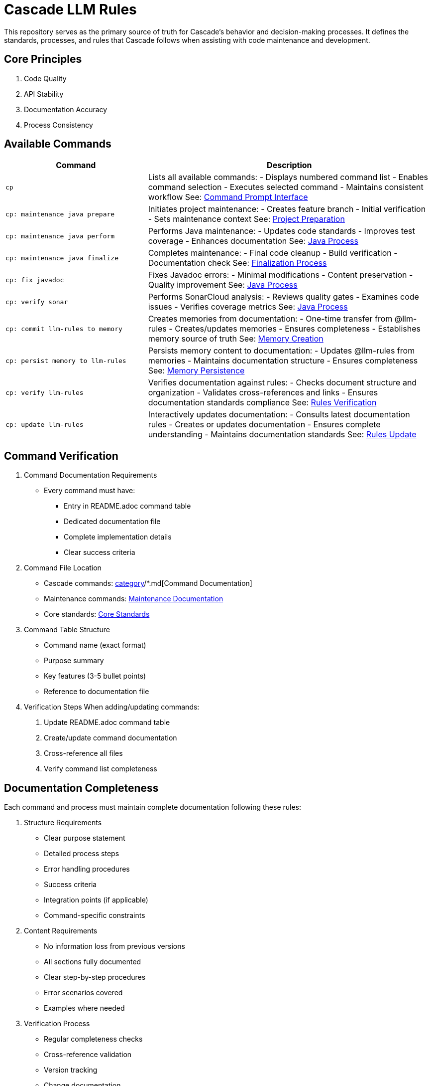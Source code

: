 = Cascade LLM Rules

This repository serves as the primary source of truth for Cascade's behavior and decision-making processes. It defines the standards, processes, and rules that Cascade follows when assisting with code maintenance and development.

== Core Principles

1. Code Quality
2. API Stability
3. Documentation Accuracy
4. Process Consistency

== Available Commands

[cols="1,2"]
|===
|Command |Description

|`cp`
|Lists all available commands:
- Displays numbered command list
- Enables command selection
- Executes selected command
- Maintains consistent workflow
See: link:cascade/commands/core/cp.md[Command Prompt Interface]

|`cp: maintenance java prepare`
|Initiates project maintenance:
- Creates feature branch
- Initial verification
- Sets maintenance context
See: link:maintenance/prepare.md[Project Preparation]

|`cp: maintenance java perform`
|Performs Java maintenance:
- Updates code standards
- Improves test coverage
- Enhances documentation
See: link:maintenance/java/process.md[Java Process]

|`cp: maintenance java finalize`
|Completes maintenance:
- Final code cleanup
- Build verification
- Documentation check
See: link:maintenance/finalize.md[Finalization Process]

|`cp: fix javadoc`
|Fixes Javadoc errors:
- Minimal modifications
- Content preservation
- Quality improvement
See: link:maintenance/java/process.md[Java Process]

|`cp: verify sonar`
|Performs SonarCloud analysis:
- Reviews quality gates
- Examines code issues
- Verifies coverage metrics
See: link:maintenance/java/process.md[Java Process]

|`cp: commit llm-rules to memory`
|Creates memories from documentation:
- One-time transfer from @llm-rules
- Creates/updates memories
- Ensures completeness
- Establishes memory source of truth
See: link:cascade/commands/memory/commit.md[Memory Creation]

|`cp: persist memory to llm-rules`
|Persists memory content to documentation:
- Updates @llm-rules from memories
- Maintains documentation structure
- Ensures completeness
See: link:cascade/commands/memory/persist.md[Memory Persistence]

|`cp: verify llm-rules`
|Verifies documentation against rules:
- Checks document structure and organization
- Validates cross-references and links
- Ensures documentation standards compliance
See: link:cascade/commands/verify/rules.md[Rules Verification]

|`cp: update llm-rules`
|Interactively updates documentation:
- Consults latest documentation rules
- Creates or updates documentation
- Ensures complete understanding
- Maintains documentation standards
See: link:cascade/commands/update/rules.md[Rules Update]

|===

== Command Verification

1. Command Documentation Requirements
   - Every command must have:
     * Entry in README.adoc command table
     * Dedicated documentation file
     * Complete implementation details
     * Clear success criteria

2. Command File Location
   - Cascade commands: link:cascade/commands/[category]/*.md[Command Documentation]
   - Maintenance commands: link:maintenance/*.md[Maintenance Documentation]
   - Core standards: link:core/standards/*.md[Core Standards]

3. Command Table Structure
   - Command name (exact format)
   - Purpose summary
   - Key features (3-5 bullet points)
   - Reference to documentation file

4. Verification Steps
   When adding/updating commands:
   a. Update README.adoc command table
   b. Create/update command documentation
   c. Cross-reference all files
   d. Verify command list completeness

== Documentation Completeness

Each command and process must maintain complete documentation following these rules:

1. Structure Requirements
   - Clear purpose statement
   - Detailed process steps
   - Error handling procedures
   - Success criteria
   - Integration points (if applicable)
   - Command-specific constraints

2. Content Requirements
   - No information loss from previous versions
   - All sections fully documented
   - Clear step-by-step procedures
   - Error scenarios covered
   - Examples where needed

3. Verification Process
   - Regular completeness checks
   - Cross-reference validation
   - Version tracking
   - Change documentation

See: link:cascade/commands/verify/rules.md[Rules Verification Process]

== Directory Structure

[cols="2,4"]
|===
|Directory/File |Purpose

|link:cascade/commands/[cascade/commands/]
|Command documentation:
- core/: Core command interface
- memory/: Memory management commands
- verify/: Verification commands

|link:cascade/[cascade/]
|Cascade-specific operations:
- link:cascade/commands.md[Command Listing]
- link:cascade/documentation-management.md[Documentation Management]

|link:core/standards/[core/standards/]
|Core standards and guidelines:
- link:core/standards/documentation-standards.md[Documentation Rules]
- link:core/standards/logging-standards.md[Logging Conventions]
- link:core/standards/progress-standards.md[Progress Tracking]
- link:core/standards/project-standards.md[Project Configuration]
- link:core/standards/quality-standards.md[Quality Metrics]
- link:core/standards/version-control-standards.md[Version Control]

|link:maintenance/[maintenance/]
|Maintenance operations:
- link:maintenance/prepare.md[Project Preparation]
- link:maintenance/java.md[Java Maintenance Overview]
- link:maintenance/finalize.md[Maintenance Completion]

|link:maintenance/java/[maintenance/java/]
|Java-specific maintenance:
- link:maintenance/java/build.md[Build Configuration]
- link:maintenance/java/constraints.md[Java Constraints]
- link:maintenance/java/process.md[Detailed Process Steps]

|===

== Rule Application

1. Cascade always checks these rules before taking action
2. Rules are applied in order of specificity
3. Standards must be followed without exception
4. Core principles must always be maintained
5. Documentation completeness must be verified

== Version Control

1. Documentation Changes
   - Track all modifications
   - Maintain change history
   - Document verification results
   - Note any exceptions

2. Verification Requirements
   - Regular completeness checks
   - Cross-reference validation
   - Version tracking
   - Change documentation

== Contributing

When adding new rules:

1. Follow existing structure
2. Update README.adoc
3. Maintain consistency
4. Include clear examples
5. Document rationale
